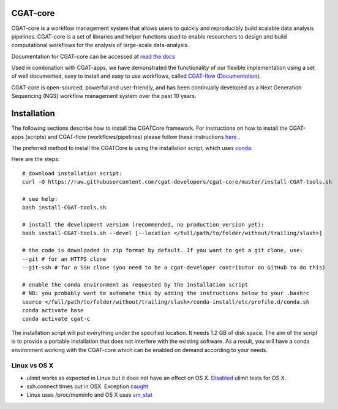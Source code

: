 =========
CGAT-core
=========

.. image:: https://readthedocs.org/projects/cgat-core/badge/?version=latest
    :target: http://cgat-core.readthedocs.io/en/latest/?badge=latest
    :alt: Documentation Status

.. image:: https://img.shields.io/travis/cgat-developers/cgat-core.svg
    :alt: Travis

.. image:: https://img.shields.io/twitter/follow/CGAT_Oxford.svg?style=social&logo=twitter&label=Follow
    :target: https://twitter.com/cgat_oxford?lang=en
    :alt: Twitter Followers

.. image:: https://img.shields.io/twitter/url/http/shields.io.svg?style=social&logo=twitter
    :target: https://twitter.com/cgat_oxford?lang=en
    :alt: Twitter URL

CGAT-core is a workflow management system that allows users to quickly and reproducibly build scalable
data analysis pipelines. CGAT-core is a set of libraries and helper functions used to enable researchers
to design and build computational workflows for the analysis of large-scale data-analysis. 

Documentation for CGAT-core can be accessed at `read the docs <http://cgat-core.readthedocs.io/en/latest/>`_ 

Used in combination with CGAT-apps, we have demonstrated the functionality of our
flexible implementation using a set of well documented, easy to install and easy to use workflows, 
called `CGAT-flow <https://github.com/cgat-developers/cgat-flow>`_ (`Documentation <https://www.cgat.org/downloads/public/cgatpipelines/documentation/>`_).

CGAT-core is open-sourced, powerful and user-friendly, and has been continually developed 
as a Next Generation Sequencing (NGS) workflow management system over the past 10 years.

============
Installation
============

The following sections describe how to install the CGATCore framework. For instructions on how to install
the CGAT-apps (scripts) and CGAT-flow (workflows/pipelines) please follow these instructions `here <https://www.cgat.org/downloads/public/cgatpipelines/documentation/InstallingPipelines.html>`_ .

The preferred method to install the CGATCore is using the installation script,
which uses `conda <https://conda.io/docs/>`_.

Here are the steps::

   # download installation script:
   curl -O https://raw.githubusercontent.com/cgat-developers/cgat-core/master/install-CGAT-tools.sh

   # see help:
   bash install-CGAT-tools.sh

   # install the development version (recommended, no production version yet):
   bash install-CGAT-tools.sh --devel [--location </full/path/to/folder/without/trailing/slash>]

   # the code is downloaded in zip format by default. If you want to get a git clone, use:
   --git # for an HTTPS clone
   --git-ssh # for a SSH clone (you need to be a cgat-developer contributor on GitHub to do this)

   # enable the conda environment as requested by the installation script
   # NB: you probably want to automate this by adding the instructions below to your .bashrc
   source </full/path/to/folder/without/trailing/slash>/conda-install/etc/profile.d/conda.sh
   conda activate base
   conda activate cgat-c

The installation script will put everything under the specified location. It needs 1.2 GB of disk space.
The aim of the script is to provide a portable installation that does not interfere with the existing
software. As a result, you will have a conda environment working with the CGAT-core which can be enabled
on demand according to your needs.

Linux vs OS X
=============

* ulimit works as expected in Linux but it does not have an effect on OS X. `Disabled <https://github.com/cgat-developers/cgat-core/commit/d4d9b9fb75525873b291028a622aac70c44a5065>`_ ulimit tests for OS X.

* ssh.connect times out in OSX. Exception `caught <https://github.com/cgat-developers/cgat-core/commit/d4d9b9fb75525873b291028a622aac70c44a5065>`_

* Linux uses /proc/meminfo and OS X uses `vm_stat <https://github.com/cgat-developers/cgat-core/compare/bb1c75df8f42...575f0699b326>`_
